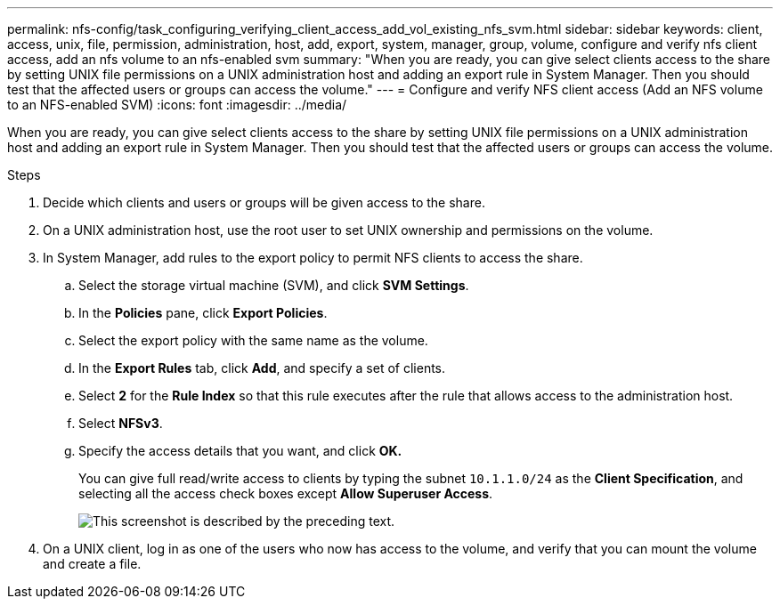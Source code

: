 ---
permalink: nfs-config/task_configuring_verifying_client_access_add_vol_existing_nfs_svm.html
sidebar: sidebar
keywords: client, access, unix, file, permission, administration, host, add, export, system, manager, group, volume, configure and verify nfs client access, add an nfs volume to an nfs-enabled svm
summary: "When you are ready, you can give select clients access to the share by setting UNIX file permissions on a UNIX administration host and adding an export rule in System Manager. Then you should test that the affected users or groups can access the volume."
---
= Configure and verify NFS client access (Add an NFS volume to an NFS-enabled SVM)
:icons: font
:imagesdir: ../media/

[.lead]
When you are ready, you can give select clients access to the share by setting UNIX file permissions on a UNIX administration host and adding an export rule in System Manager. Then you should test that the affected users or groups can access the volume.

.Steps

. Decide which clients and users or groups will be given access to the share.
. On a UNIX administration host, use the root user to set UNIX ownership and permissions on the volume.
. In System Manager, add rules to the export policy to permit NFS clients to access the share.
 .. Select the storage virtual machine (SVM), and click *SVM Settings*.
 .. In the *Policies* pane, click *Export Policies*.
 .. Select the export policy with the same name as the volume.
 .. In the *Export Rules* tab, click *Add*, and specify a set of clients.
 .. Select *2* for the *Rule Index* so that this rule executes after the rule that allows access to the administration host.
 .. Select *NFSv3*.
 .. Specify the access details that you want, and click *OK.*
+
You can give full read/write access to clients by typing the subnet `10.1.1.0/24` as the *Client Specification*, and selecting all the access check boxes except *Allow Superuser Access*.
+
image::../media/export_rule_for_clients_nfs_nfs.gif[This screenshot is described by the preceding text.]
. On a UNIX client, log in as one of the users who now has access to the volume, and verify that you can mount the volume and create a file.
